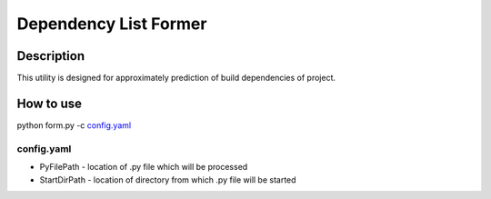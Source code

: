 ======================
Dependency List Former
======================

Description
-----------

This utility is designed for approximately prediction of build dependencies of project.

How to use
----------

python form.py -c `config.yaml`_

config.yaml
^^^^^^^^^^^

* PyFilePath - location of .py file which will be processed
* StartDirPath - location of directory from which .py file will be started